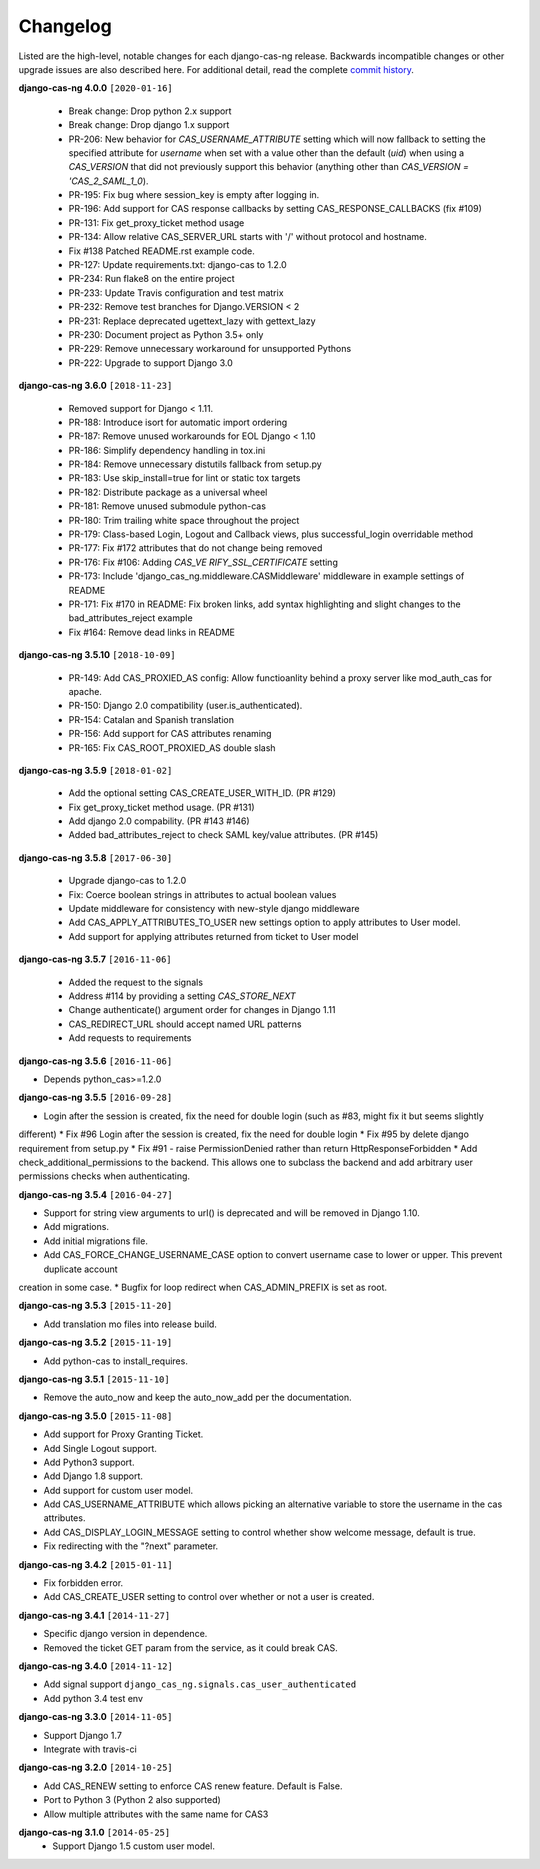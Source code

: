 *********
Changelog
*********

Listed are the high-level, notable changes for each django-cas-ng release.
Backwards incompatible changes or other upgrade issues are also described
here. For additional detail, read the complete `commit history`_.

**django-cas-ng 4.0.0** ``[2020-01-16]``

  * Break change: Drop python 2.x support
  * Break change: Drop django 1.x support
  * PR-206: New behavior for `CAS_USERNAME_ATTRIBUTE` setting which will now fallback to setting the specified attribute
    for `username` when set with a value other than the default (`uid`) when using a `CAS_VERSION` that did not previously
    support this behavior (anything other than `CAS_VERSION = 'CAS_2_SAML_1_0`).
  * PR-195: Fix bug where session_key is empty after logging in.
  * PR-196: Add support for CAS response callbacks by setting CAS_RESPONSE_CALLBACKS (fix #109)
  * PR-131: Fix get_proxy_ticket method usage
  * PR-134: Allow relative CAS_SERVER_URL starts with '/' without protocol and hostname.
  * Fix #138 Patched README.rst example code.
  * PR-127: Update requirements.txt: django-cas to 1.2.0
  * PR-234: Run flake8 on the entire project
  * PR-233: Update Travis configuration and test matrix
  * PR-232: Remove test branches for Django.VERSION < 2
  * PR-231: Replace deprecated ugettext_lazy with gettext_lazy
  * PR-230: Document project as Python 3.5+ only
  * PR-229: Remove unnecessary workaround for unsupported Pythons
  * PR-222: Upgrade to support Django 3.0

**django-cas-ng 3.6.0** ``[2018-11-23]``

  * Removed support for Django < 1.11.
  * PR-188: Introduce isort for automatic import ordering
  * PR-187: Remove unused workarounds for EOL Django < 1.10
  * PR-186: Simplify dependency handling in tox.ini
  * PR-184: Remove unnecessary distutils fallback from setup.py
  * PR-183: Use skip_install=true for lint or static tox targets
  * PR-182: Distribute package as a universal wheel
  * PR-181: Remove unused submodule python-cas
  * PR-180: Trim trailing white space throughout the project
  * PR-179: Class-based Login, Logout and Callback views, plus successful_login overridable method
  * PR-177: Fix #172 attributes that do not change being removed
  * PR-176: Fix #106: Adding `CAS_VE RIFY_SSL_CERTIFICATE` setting
  * PR-173: Include 'django_cas_ng.middleware.CASMiddleware' middleware in example settings of README
  * PR-171: Fix #170 in README: Fix broken links, add syntax highlighting and slight changes to the bad_attributes_reject example
  * Fix #164: Remove dead links in README


**django-cas-ng 3.5.10** ``[2018-10-09]``

  * PR-149: Add CAS_PROXIED_AS config: Allow functioanlity behind a proxy server like mod_auth_cas for apache.
  * PR-150: Django 2.0 compatibility (user.is_authenticated).
  * PR-154: Catalan and Spanish translation
  * PR-156: Add support for CAS attributes renaming
  * PR-165: Fix CAS_ROOT_PROXIED_AS double slash


**django-cas-ng 3.5.9** ``[2018-01-02]``

  * Add the optional setting CAS_CREATE_USER_WITH_ID. (PR #129)
  * Fix get_proxy_ticket method usage. (PR #131)
  * Add django 2.0 compability. (PR #143 #146)
  * Added bad_attributes_reject to check SAML key/value attributes. (PR #145)

**django-cas-ng 3.5.8** ``[2017-06-30]``

  * Upgrade django-cas to 1.2.0
  * Fix: Coerce boolean strings in attributes to actual boolean values
  * Update middleware for consistency with new-style django middleware
  * Add CAS_APPLY_ATTRIBUTES_TO_USER  new settings option to apply attributes to User model.
  * Add support for applying attributes returned from ticket to User model


**django-cas-ng 3.5.7** ``[2016-11-06]``

  * Added the request to the signals
  * Address #114 by providing a setting `CAS_STORE_NEXT`
  * Change authenticate() argument order for changes in Django 1.11
  * CAS_REDIRECT_URL should accept named URL patterns
  * Add requests to requirements


**django-cas-ng 3.5.6** ``[2016-11-06]``

* Depends python_cas>=1.2.0


**django-cas-ng 3.5.5** ``[2016-09-28]``

* Login after the session is created, fix the need for double login (such as #83, might fix it but seems slightly
different)
* Fix #96 Login after the session is created, fix the need for double login
* Fix #95 by delete django requirement from setup.py
* Fix #91 - raise PermissionDenied rather than return HttpResponseForbidden
* Add check_additional_permissions to the backend. This allows one to subclass the backend and add arbitrary user permissions checks when authenticating.


**django-cas-ng 3.5.4** ``[2016-04-27]``

* Support for string view arguments to url() is deprecated and will be removed in Django 1.10.
* Add migrations.
* Add initial migrations file.
* Add CAS_FORCE_CHANGE_USERNAME_CASE option to convert username case to lower or upper. This prevent duplicate account
creation in some case.
* Bugfix for loop redirect when CAS_ADMIN_PREFIX is set as root.


**django-cas-ng 3.5.3** ``[2015-11-20]``

* Add translation mo files into release build.


**django-cas-ng 3.5.2** ``[2015-11-19]``

* Add python-cas to install_requires.


**django-cas-ng 3.5.1** ``[2015-11-10]``

* Remove the auto_now and keep the auto_now_add per the documentation.


**django-cas-ng 3.5.0** ``[2015-11-08]``

* Add support for Proxy Granting Ticket.
* Add Single Logout support.
* Add Python3 support.
* Add Django 1.8 support.
* Add support for custom user model.
* Add CAS_USERNAME_ATTRIBUTE which allows picking an alternative variable to store the username in the cas attributes.
* Add CAS_DISPLAY_LOGIN_MESSAGE setting to control whether show welcome message, default is true.
* Fix redirecting with the "?next" parameter.

**django-cas-ng 3.4.2** ``[2015-01-11]``

* Fix forbidden error.
* Add CAS_CREATE_USER setting to control over whether or not a user is created.

**django-cas-ng 3.4.1** ``[2014-11-27]``

* Specific django version in dependence.
* Removed the ticket GET param from the service, as it could break CAS.

**django-cas-ng 3.4.0** ``[2014-11-12]``

* Add signal support ``django_cas_ng.signals.cas_user_authenticated``
* Add python 3.4 test env

**django-cas-ng 3.3.0** ``[2014-11-05]``

* Support Django 1.7
* Integrate with travis-ci

**django-cas-ng 3.2.0** ``[2014-10-25]``

* Add CAS_RENEW setting to enforce CAS renew feature. Default is False.
* Port to Python 3 (Python 2 also supported)
* Allow multiple attributes with the same name for CAS3


**django-cas-ng 3.1.0** ``[2014-05-25]``
   * Support Django 1.5 custom user model.

.. _commit history: https://github.com/mingchen/django-cas-ng/commits

